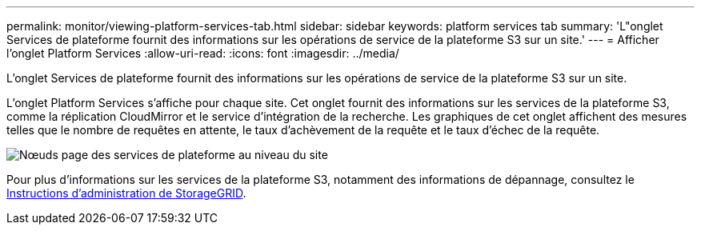 ---
permalink: monitor/viewing-platform-services-tab.html 
sidebar: sidebar 
keywords: platform services tab 
summary: 'L"onglet Services de plateforme fournit des informations sur les opérations de service de la plateforme S3 sur un site.' 
---
= Afficher l'onglet Platform Services
:allow-uri-read: 
:icons: font
:imagesdir: ../media/


[role="lead"]
L'onglet Services de plateforme fournit des informations sur les opérations de service de la plateforme S3 sur un site.

L'onglet Platform Services s'affiche pour chaque site. Cet onglet fournit des informations sur les services de la plateforme S3, comme la réplication CloudMirror et le service d'intégration de la recherche. Les graphiques de cet onglet affichent des mesures telles que le nombre de requêtes en attente, le taux d'achèvement de la requête et le taux d'échec de la requête.

image::../media/nodes_page_site_level_platform_services.gif[Nœuds page des services de plateforme au niveau du site]

Pour plus d'informations sur les services de la plateforme S3, notamment des informations de dépannage, consultez le xref:../admin/index.adoc[Instructions d'administration de StorageGRID].
